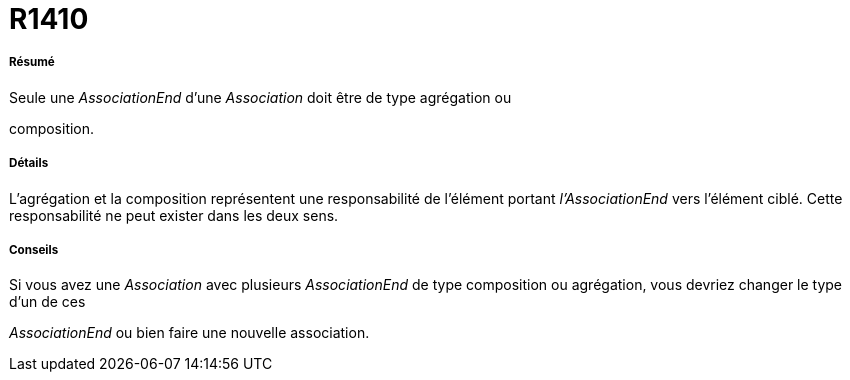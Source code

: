 // Disable all captions for figures.
:!figure-caption:
// Path to the stylesheet files
:stylesdir: .




= R1410




===== Résumé

Seule une _AssociationEnd_ d'une _Association_ doit être de type agrégation ou

composition.




===== Détails

L'agrégation et la composition représentent une responsabilité de l'élément portant _l'AssociationEnd_ vers l'élément ciblé. Cette responsabilité ne peut exister dans les deux sens.




===== Conseils

Si vous avez une _Association_ avec plusieurs _AssociationEnd_ de type composition ou agrégation, vous devriez changer le type d'un de ces

_AssociationEnd_ ou bien faire une nouvelle association.


